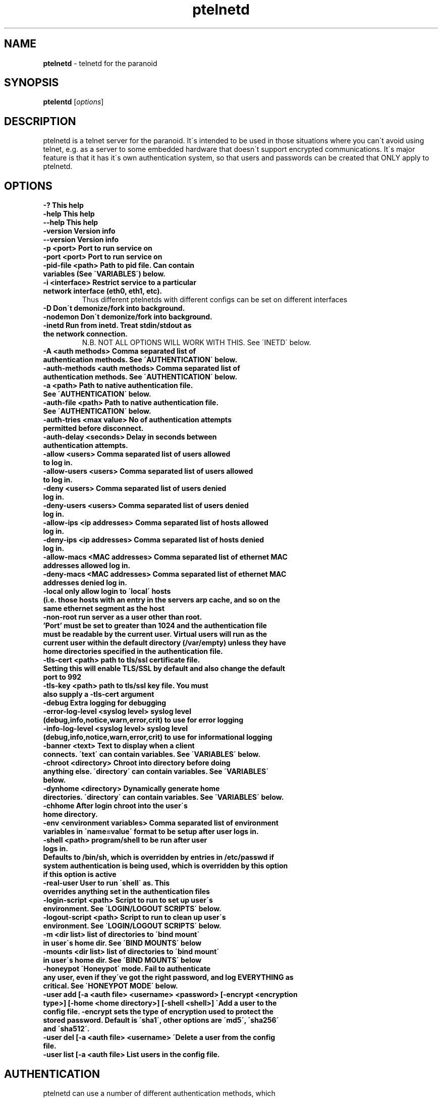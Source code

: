.TH ptelnetd "1" "Jan 2016" "Paranoid TelnetD 0.5" "telnetd for those situations where you have to use telnet"
.\"Text automatically generated by txt2man
.SH NAME
\fBptelnetd \fP- telnetd for the paranoid
\fB
.SH SYNOPSIS
.nf
.fam C
\fBptelentd\fP [\fIoptions\fP] 

.fam T
.fi
.fam T
.fi
.SH DESCRIPTION
ptelnetd is a telnet server for the paranoid. It\'s intended to be used in those situations where you can\'t avoid using telnet, e.g. as a server to some embedded hardware that doesn\'t support encrypted communications. It\'s major feature is that it has it\'s own authentication system, so that users and passwords can be created that ONLY apply to ptelnetd.
.PP
.PP
.SH OPTIONS
.TP
.B
-?                                This help
.TP
.B
-help                             This help
.TP
.B
--help                            This help
.TP
.B
-version                          Version info
.TP
.B
--version                         Version info
.TP
.B
-p <port>                         Port to run service on
.TP
.B
-port <port>                      Port to run service on
.TP
.B
-pid-file <path>                  Path to pid file. Can contain variables (See \'VARIABLES\') below.
.TP
.B
-i <interface>                    Restrict service to a particular network interface (eth0, eth1, etc).
.TP
.B
                                  Thus different ptelnetds with different configs can be set on different interfaces
.TP
.B
-D                                Don\'t demonize/fork into background.
.TP
.B
-nodemon                          Don\'t demonize/fork into background.
.TP
.B
-inetd                            Run from inetd. Treat stdin/stdout as the network connection.
.TP
.B
                                  N.B. NOT ALL OPTIONS WILL WORK WITH THIS. See \'INETD\' below.
.TP
.B
-A <auth methods>                 Comma separated list of authentication methods. See \'AUTHENTICATION\' below.
.TP
.B
-auth-methods <auth methods>      Comma separated list of authentication methods. See \'AUTHENTICATION\' below.
.TP
.B
-a <path>                         Path to native authentication file. See \'AUTHENTICATION\' below.
.TP
.B
-auth-file <path>                 Path to native authentication file. See \'AUTHENTICATION\' below.
.TP
.B
-auth-tries <max value>           No of authentication attempts permitted before disconnect.
.TP
.B
-auth-delay <seconds>             Delay in seconds between authentication attempts.
.TP
.B
-allow <users>                    Comma separated list of users allowed to log in.
.TP
.B
-allow-users <users>              Comma separated list of users allowed to log in.
.TP
.B
-deny <users>                     Comma separated list of users denied log in.
.TP
.B
-deny-users <users>               Comma separated list of users denied log in.
.TP
.B
-allow-ips <ip addresses>         Comma separated list of hosts allowed log in.
.TP
.B
-deny-ips <ip addresses>          Comma separated list of hosts denied log in.
.TP
.B
-allow-macs <MAC addresses>       Comma separated list of ethernet MAC addresses allowed log in.
.TP
.B
-deny-macs <MAC addresses>        Comma separated list of ethernet MAC addresses denied log in.
.TP
.B
-local                            only allow login to \'local\' hosts (i.e. those hosts with an entry in the servers arp cache, and so on the same ethernet segment as the host
.TP
.B
-non-root                         run server as a user other than root. 'Port' must be set to greater than 1024 and the authentication file must be readable by the current user. Virtual users will run as the current user within the default directory (/var/empty) unless they have home directories specified in the authentication file.
.TP
.B
-tls-cert <path>                  path to tls/ssl certificate file. Setting this will enable TLS/SSL by default and also change the default port to 992
.TP
.B
-tls-key  <path>                  path to tls/ssl key file. You must also supply a -tls-cert argument
.TP
.B
-debug                            Extra logging for debugging
.TP
.B
-error-log-level <syslog level>   syslog level (debug,info,notice,warn,error,crit) to use for error logging
.TP
.B
-info-log-level <syslog level>    syslog level (debug,info,notice,warn,error,crit) to use for informational logging
.TP
.B
-banner <text>                    Text to display when a client connects. \'text\' can contain variables. See \'VARIABLES\' below.
.TP
.B
-chroot <directory>               Chroot into directory before doing anything else. \'directory\' can contain variables. See \'VARIABLES\' below.
.TP
.B
-dynhome <directory>              Dynamically generate home directories. \'directory\' can contain variables. See \'VARIABLES\' below.
.TP
.B
-chhome                           After login chroot into the user\'s home directory.
.TP
.B
-env <environment variables>      Comma separated list of environment variables in \'name=value\' format to be setup after user logs in.
.TP
.B
-shell <path>                     program/shell to be run after user logs in.
.TP
.B
Defaults to /bin/sh, which is overridden by entries in /etc/passwd if system authentication is being used, which is overridden by this option if this option is active
.TP
.B
-real-user                        User to run \'shell\' as. This overrides anything set in the authentication files
.TP
.B
-login-script <path>              Script to run to set up user\'s environment. See \'LOGIN/LOGOUT SCRIPTS\' below.
.TP
.B
-logout-script <path>             Script to run to clean up user\'s environment. See \'LOGIN/LOGOUT SCRIPTS\' below.
.TP
.B
-m <dir list>                     list of directories to \'bind mount\' in user\'s home dir. See \'BIND MOUNTS\' below
.TP
.B
-mounts <dir list>                list of directories to \'bind mount\' in user\'s home dir. See \'BIND MOUNTS\' below
.TP
.B
-honeypot                         \'Honeypot\' mode. Fail to authenticate any user, even if they\'ve got the right password, and log EVERYTHING as critical. See \'HONEYPOT MODE\' below.
.TP
.B
-user add [-a <auth file> <username> <password> [-encrypt <encryption type>] [-home <home directory>] [-shell <shell>] \'Add a user to the config file. -encrypt sets the type of encryption used to protect the stored password. Default is \'sha1\', other options are \'md5\', \'sha256\' and \'sha512\'.
.TP
.B
-user del [-a <auth file> <username> \'Delete a user from the config file.
.TP
.B
-user list [-a <auth file>        List users in the config file.
.TP
.B

.SH AUTHENTICATION
.TP
ptelnetd can use a number of different authentication methods, which can be set with the \'-auth-types\' command line option. Available types are:
  native     The default method. Uses ptelnetd\'s native authentication file (specified with -auth-file, defaults to /etc/ptelnetd.auth) to authenticate.
  pam        Use Pluggable Authentication Modules.
  shadow     Authenticate against passwords in /etc/shadow.
  passwd     Authenticate against passwords in /etc/passwd.
  cr-md5     Challenge/Response using native file passwords and md5 hashing.
  cr-sha1    Challenge/Response using native file passwords and sha1 hashing.
  cr-sha256  Challenge/Response using native file passwords and sha256 hashing.
  cr-sha512  Challenge/Response using native file passwords and sha512 hashing.
  pam-account Authenticate by any means, but check if PAM thinks the account is allowed/valid.
  open       NO AUTHENTICATION. This method has certain restrictions.
.PP
\'open\' authentication can only be used in combination with either -chroot or -chhome. Without some form of chroot jail, \'open\' authentication would allow anyone to get a shell on your system without logging in, which would be a Bad Thing.
.PP
\'native\' authentication is set up using the \'ptelnetd -user add/delete/list\' commands. The default authentication file is /etc/ptelnetd, but this can be overridden with the \'-auth-file\' option.
.PP
\'pam-account\' doesn\'t authenticate, instead authentication is performed by other means, and pam-account then checks if PAM thinks the account is allowed to log in, even if it authenticated. This might be used if a .nologin flag was set, or if a user is only allowed to log in from certain hosts, or at certain times of day.
.PP
\'cr-md5\', \'cr-sha1\', \'cr-sha256\', \'cr-sha512\'. These are challenge-response authentication types. They require a password stored in PLAINTEXT in the native authentication file. When any of these authentication types are active the ptelnetd server sends a \'Challenge\' string on the line before the \'login\' prompt. The user authenticates by concatanating their password to the Challenge string (seperated by a colon) and then hashing the entire resulting string with the specified hash function. They submit this hashed string at the hash prompt. These hash strings can be created using utilites like \'md5sum\' or \'sha512sum\' by doing: \'echo -n 4+SiluCNxtX/CfM1jGnnK2JiunOnwnlz:MyPassword | md5sum\' Where the long string before the colon is the Challenge obtained from the server, and \'MyPassword\' is the users password.
.PP
Most authentication methods can be used in combination by listing them as comma-separated values. The only exception is \'open\', which must be specified on its own, or it will be ignored


.SH USERS and REAL USERS
.PP
When using \'native\' authentication, ptelentd uses it\'s own \'users scheme\'. \'native\' users are \'virtual\' users that map to a \'real\' user. For instance, there could be \'native\' users called \'Tom\', \'Dick\' and \'Harriet\', and they could all run as the real user \'nobody\'. Ptelnetd searches for a suitable \'real user\' at startup, checking for the existence of the \'nobody\', \'guest\' or \'daemon\' accounts, and using the first one it finds. This behavior can be overridden with the \'-real-user\' option, which explicitly specifies the user to be used.
.PP
When not using \'native\' or \'open\' authentication, the users are the real users specified in /etc/passwd. However, the \'-real-user\' command can still be used to switch them to some other user after they\'ve authenticated.

.SH VARIABLES.
.PP
Some config options (for example \'banner\') accept string arguments that may take variables. e.g.
.PP
  ptelnetd -banner \'Welcome to $(ServerHost) running on port $(ServerPort) of $(ServerIP)\'
.PP
(Note use of single quotes to protect \'$\' from the shell).
.TP
Available variables are:
  ClientHost           Hostname of the client
  ClientIP             IP-Address of the client
  ClientMAC            MAC-Address of the client
  ServerHost           Hostname of the server
  ServerIP             IP-Address of the server
  ServerPort           Port that ptelnetd is running on
  Interface            Interface that ptelnetd is bound to
  User                 User (available after authentication)
  RealUser             Real User (i.e. unix system user). (Available after authentication)
  Time                 Time in %H:%M:%S format
  Date                 Date in %Y/%m/%d format
  DateTime             Date and time in %Y/%m/%d %H:%M:%S format
.PP
Variables can be used in the banner, in \'Dynamic home directory\' paths, and in the pidfile path. \'ClientIP\', \'ClientHost\' and \'ClientMAC\' are only available after a connection is made. \'User\' and \'RealUser\' are only available after login.

.SH CHROOT AND CHHOME
.PP
Paranoid TelnetD supports two types of chroot jail. \'ChHome\' happens after login, and chroots the user\'s shell into their home directory. This means that the user sees themselves locked into their home directory, which is now their root directory. However, the user\'s connection is serviced by a helper process that exists outside of the chhome jail, so that when the user logs off the \'Logout script\' can be run to take any files out of the chhome jail and import them into applications on the main system (see LOGIN/LOGOUT SCRIPTS below). In this mode authentication, login/logout scripting, bind mounts and dynamic home directories are all processed OUTSIDE of and BEFORE chhome.
.PP
The other type of chroot is configured with the \'-chroot <path>\' command-line argument. This chroots the helper process and the shell into the specified directory. This means that everything that happens is locked into the chroot directory. This is intended for systems where there\'s an entire OS installation (a traditional chroot environment) that everything should be locked into. This has impacts on authentication, as all the authentication files must now be in the chroot directory; \'dynhome\', because the dynamic home directory will be created relative to the chroot, \'Bind mounts\', as the mounted directories will be relative to chroot, and \'login/logout scripts\', as these scripts too must be installed in the chroot.

.SH DYNHOME: DYNAMIC HOME DIRECTORIES
.PP
Paranoid TelnetD supports on-the-fly home directory creation. By supplying variables in the path supplied as an argument to -dynhome one can specify a unique directory for a user or host or IP or mac, or any combination of these. This directory is created and used as the home directory after login. When the session ends, the directory should be deleted (this can fail if there are files left in the directory)

.SH BIND MOUNTS

.PP The -mounts <directories> command-line option supplies a comma-separated list of directories to be \'bind mounted\' under the user\'s home directory. This causes these directories to be seen as subdirectories under the user\'s home directory. This is particularly useful when used with \'chhome\' as it allows a /lib /etc /bin directory to be supplied within the user\'s chrooted chroot directory, limiting what they have access to. By default the directories are mounted as copies of themselves, so \'-mounts /lib,/bin,/etc would mount the directories as /lib, /bin and /etc UNDER THE USERS HOME DIRECTORY. However, the use of the syntax \'<source dir>:<mount point> allows directories to be mounted in different places under the users home directory. e.g. \'/usr/jail/lib:/lib,/usr/jail/bin:/bin\' would mount /usr/jail/lib and /usr/jail/bin as /lib and /bin respectively.

.SH LOGIN/LOGOUT SCRIPTS
.PP
The \'-login-script\' and \'-logout-script\' options allow scripts to be run on login/logout respectively. These scripts are run *outside* of the \'chhome\' style of chroot, allowing the login script to copy things into the user\'s chroot-jail, then the user is chrooted into it, and when their session ends the logout script can import/copy files from the jail to the larger system.

.SH HONEYPOT MODE
.PP
The \'-honeypot\' argument invokes a special mode in which Paranoid TelnetD will pretend to authenticate users, but will never accept any credentials as valid. It also logs everything as \'critical\'. This provides a kind of poor-person\'s honeypot, as Paranoid TelnetD can be installed on systems that no-one should ever telnet into, and the logs watched for \'critical\' error messages coming out of ptelnetd.

.SH INETD
.PP
If run out of inetd then obviously interface and port cannot be specified, nor will a pid file be created.

.SH IPv6
.PP
IPv6 support is disabled in the default build, but can be built in with \'configure --enable-ip6\'. If you compile ptelnetd with IPv6, and then run ptelnetd without a specified interface, then both IPv4 and IPv6 will work. If you specify an interface then, if you specify it by interface name, or by an IPv4 address, only IPv4 will work, whereas if you specify and IPv6 address, only IPv6 will work.  Thus if you want to run both IPv4 and IPv6 on a specific interface, you\'ll have to launch two ptelnetd processes, one bound to the IPv4 address and one to the IPv6.


.SH AUTHOR
\fBptelnetd\fP was written by Colum Paget <colums.projects@gmail.com>.
